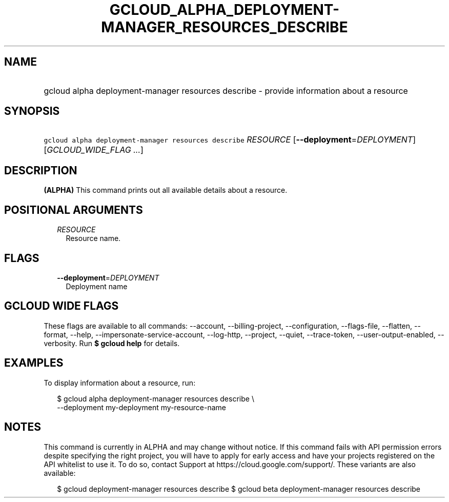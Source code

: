 
.TH "GCLOUD_ALPHA_DEPLOYMENT\-MANAGER_RESOURCES_DESCRIBE" 1



.SH "NAME"
.HP
gcloud alpha deployment\-manager resources describe \- provide information about a resource



.SH "SYNOPSIS"
.HP
\f5gcloud alpha deployment\-manager resources describe\fR \fIRESOURCE\fR [\fB\-\-deployment\fR=\fIDEPLOYMENT\fR] [\fIGCLOUD_WIDE_FLAG\ ...\fR]



.SH "DESCRIPTION"

\fB(ALPHA)\fR This command prints out all available details about a resource.



.SH "POSITIONAL ARGUMENTS"

.RS 2m
.TP 2m
\fIRESOURCE\fR
Resource name.


.RE
.sp

.SH "FLAGS"

.RS 2m
.TP 2m
\fB\-\-deployment\fR=\fIDEPLOYMENT\fR
Deployment name


.RE
.sp

.SH "GCLOUD WIDE FLAGS"

These flags are available to all commands: \-\-account, \-\-billing\-project,
\-\-configuration, \-\-flags\-file, \-\-flatten, \-\-format, \-\-help,
\-\-impersonate\-service\-account, \-\-log\-http, \-\-project, \-\-quiet,
\-\-trace\-token, \-\-user\-output\-enabled, \-\-verbosity. Run \fB$ gcloud
help\fR for details.



.SH "EXAMPLES"

To display information about a resource, run:

.RS 2m
$ gcloud alpha deployment\-manager resources describe \e
    \-\-deployment my\-deployment my\-resource\-name
.RE



.SH "NOTES"

This command is currently in ALPHA and may change without notice. If this
command fails with API permission errors despite specifying the right project,
you will have to apply for early access and have your projects registered on the
API whitelist to use it. To do so, contact Support at
https://cloud.google.com/support/. These variants are also available:

.RS 2m
$ gcloud deployment\-manager resources describe
$ gcloud beta deployment\-manager resources describe
.RE

